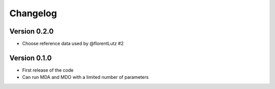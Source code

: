 =========
Changelog
=========

Version 0.2.0
==================

- Choose reference data used by @florentLutz #2

Version 0.1.0
==================

- First release of the code
- Can run MDA and MDO with a limited number of parameters

